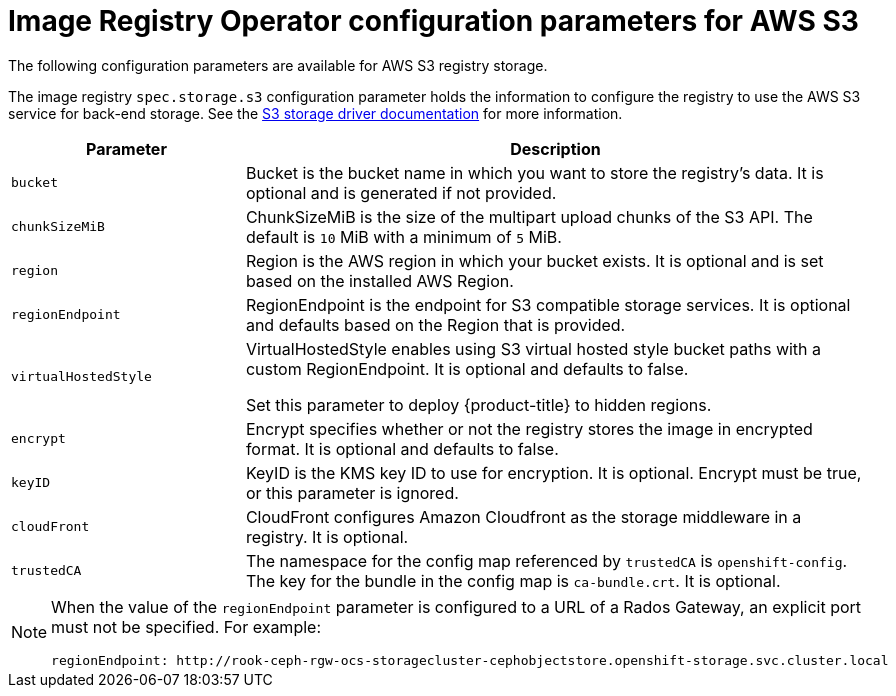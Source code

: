 // Module included in the following assemblies:
//
// * registry/configuring-registry-storage-aws-user-infrastructure.adoc

:_mod-docs-content-type: REFERENCE
[id="registry-operator-configuration-resource-overview-aws-s3_{context}"]
= Image Registry Operator configuration parameters for AWS S3

The following configuration parameters are available for AWS S3 registry storage.

The image registry `spec.storage.s3` configuration parameter holds the information to configure the registry to use the AWS S3 service for back-end storage. See the link:https://docs.docker.com/registry/storage-drivers/s3/[S3 storage driver documentation] for more information.

[cols="3a,8a",options="header"]
|===
|Parameter |Description

|`bucket`
|Bucket is the bucket name in which you want to store the registry's data.
It is optional and is generated if not provided.

|`chunkSizeMiB`
|ChunkSizeMiB is the size of the multipart upload chunks of the S3 API.
The default is `10` MiB with a minimum of `5` MiB. 

|`region`
|Region is the AWS region in which your bucket exists. It is optional and is
set based on the installed AWS Region.

|`regionEndpoint`
|RegionEndpoint is the endpoint for S3 compatible storage services.
It is optional and defaults based on the Region that is provided.

|`virtualHostedStyle`
|VirtualHostedStyle enables using S3 virtual hosted style bucket paths with a custom RegionEndpoint. It is optional and defaults to false.

Set this parameter to deploy {product-title} to hidden regions.

|`encrypt`
|Encrypt specifies whether or not the registry stores the image in encrypted format.
It is optional and defaults to false.

|`keyID`
|KeyID is the KMS key ID to use for encryption. It is optional. Encrypt must be
true, or this parameter is ignored.

|`cloudFront`
|CloudFront configures Amazon Cloudfront as the storage middleware in a registry.
It is optional.

|`trustedCA`
|The namespace for the config map referenced by `trustedCA` is `openshift-config`. The key for the bundle in the config map is `ca-bundle.crt`. It is optional. 
|===

[NOTE]
====
When the value of the `regionEndpoint` parameter is configured to a URL of a Rados Gateway, an explicit port must not be specified. For example:
[source,yaml]
----
regionEndpoint: http://rook-ceph-rgw-ocs-storagecluster-cephobjectstore.openshift-storage.svc.cluster.local
----
====
